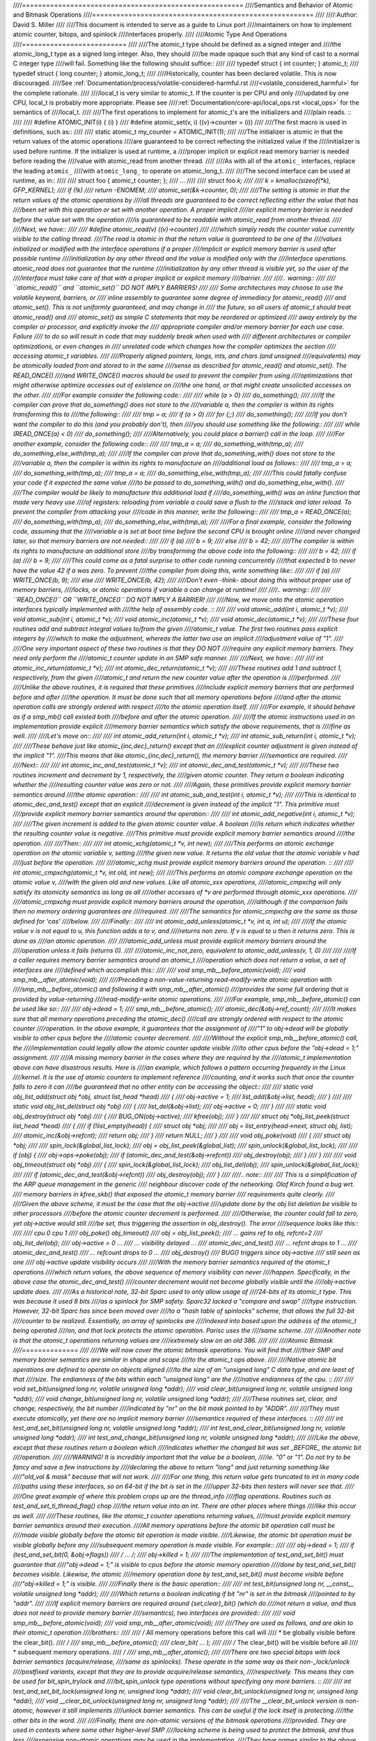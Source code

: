 ////=======================================================
////Semantics and Behavior of Atomic and Bitmask Operations
////=======================================================
////
////:Author: David S. Miller
////
////This document is intended to serve as a guide to Linux port
////maintainers on how to implement atomic counter, bitops, and spinlock
////interfaces properly.
////
////Atomic Type And Operations
////==========================
////
////The atomic_t type should be defined as a signed integer and
////the atomic_long_t type as a signed long integer.  Also, they should
////be made opaque such that any kind of cast to a normal C integer type
////will fail.  Something like the following should suffice::
////
////	typedef struct { int counter; } atomic_t;
////	typedef struct { long counter; } atomic_long_t;
////
////Historically, counter has been declared volatile.  This is now discouraged.
////See :ref:`Documentation/process/volatile-considered-harmful.rst
////<volatile_considered_harmful>` for the complete rationale.
////
////local_t is very similar to atomic_t. If the counter is per CPU and only
////updated by one CPU, local_t is probably more appropriate. Please see
////:ref:`Documentation/core-api/local_ops.rst <local_ops>` for the semantics of
////local_t.
////
////The first operations to implement for atomic_t's are the initializers and
////plain reads. ::
////
////	#define ATOMIC_INIT(i)		{ (i) }
////	#define atomic_set(v, i)	((v)->counter = (i))
////
////The first macro is used in definitions, such as::
////
////	static atomic_t my_counter = ATOMIC_INIT(1);
////
////The initializer is atomic in that the return values of the atomic operations
////are guaranteed to be correct reflecting the initialized value if the
////initializer is used before runtime.  If the initializer is used at runtime, a
////proper implicit or explicit read memory barrier is needed before reading the
////value with atomic_read from another thread.
////
////As with all of the ``atomic_`` interfaces, replace the leading ``atomic_``
////with ``atomic_long_`` to operate on atomic_long_t.
////
////The second interface can be used at runtime, as in::
////
////	struct foo { atomic_t counter; };
////	...
////
////	struct foo *k;
////
////	k = kmalloc(sizeof(*k), GFP_KERNEL);
////	if (!k)
////		return -ENOMEM;
////	atomic_set(&k->counter, 0);
////
////The setting is atomic in that the return values of the atomic operations by
////all threads are guaranteed to be correct reflecting either the value that has
////been set with this operation or set with another operation.  A proper implicit
////or explicit memory barrier is needed before the value set with the operation
////is guaranteed to be readable with atomic_read from another thread.
////
////Next, we have::
////
////	#define atomic_read(v)	((v)->counter)
////
////which simply reads the counter value currently visible to the calling thread.
////The read is atomic in that the return value is guaranteed to be one of the
////values initialized or modified with the interface operations if a proper
////implicit or explicit memory barrier is used after possible runtime
////initialization by any other thread and the value is modified only with the
////interface operations.  atomic_read does not guarantee that the runtime
////initialization by any other thread is visible yet, so the user of the
////interface must take care of that with a proper implicit or explicit memory
////barrier.
////
////.. warning::
////
////	``atomic_read()`` and ``atomic_set()`` DO NOT IMPLY BARRIERS!
////
////	Some architectures may choose to use the volatile keyword, barriers, or
////	inline assembly to guarantee some degree of immediacy for atomic_read()
////	and atomic_set().  This is not uniformly guaranteed, and may change in
////	the future, so all users of atomic_t should treat atomic_read() and
////	atomic_set() as simple C statements that may be reordered or optimized
////	away entirely by the compiler or processor, and explicitly invoke the
////	appropriate compiler and/or memory barrier for each use case.  Failure
////	to do so will result in code that may suddenly break when used with
////	different architectures or compiler optimizations, or even changes in
////	unrelated code which changes how the compiler optimizes the section
////	accessing atomic_t variables.
////
////Properly aligned pointers, longs, ints, and chars (and unsigned
////equivalents) may be atomically loaded from and stored to in the same
////sense as described for atomic_read() and atomic_set().  The READ_ONCE()
////and WRITE_ONCE() macros should be used to prevent the compiler from using
////optimizations that might otherwise optimize accesses out of existence on
////the one hand, or that might create unsolicited accesses on the other.
////
////For example consider the following code::
////
////	while (a > 0)
////		do_something();
////
////If the compiler can prove that do_something() does not store to the
////variable a, then the compiler is within its rights transforming this to
////the following::
////
////	tmp = a;
////	if (a > 0)
////		for (;;)
////			do_something();
////
////If you don't want the compiler to do this (and you probably don't), then
////you should use something like the following::
////
////	while (READ_ONCE(a) < 0)
////		do_something();
////
////Alternatively, you could place a barrier() call in the loop.
////
////For another example, consider the following code::
////
////	tmp_a = a;
////	do_something_with(tmp_a);
////	do_something_else_with(tmp_a);
////
////If the compiler can prove that do_something_with() does not store to the
////variable a, then the compiler is within its rights to manufacture an
////additional load as follows::
////
////	tmp_a = a;
////	do_something_with(tmp_a);
////	tmp_a = a;
////	do_something_else_with(tmp_a);
////
////This could fatally confuse your code if it expected the same value
////to be passed to do_something_with() and do_something_else_with().
////
////The compiler would be likely to manufacture this additional load if
////do_something_with() was an inline function that made very heavy use
////of registers: reloading from variable a could save a flush to the
////stack and later reload.  To prevent the compiler from attacking your
////code in this manner, write the following::
////
////	tmp_a = READ_ONCE(a);
////	do_something_with(tmp_a);
////	do_something_else_with(tmp_a);
////
////For a final example, consider the following code, assuming that the
////variable a is set at boot time before the second CPU is brought online
////and never changed later, so that memory barriers are not needed::
////
////	if (a)
////		b = 9;
////	else
////		b = 42;
////
////The compiler is within its rights to manufacture an additional store
////by transforming the above code into the following::
////
////	b = 42;
////	if (a)
////		b = 9;
////
////This could come as a fatal surprise to other code running concurrently
////that expected b to never have the value 42 if a was zero.  To prevent
////the compiler from doing this, write something like::
////
////	if (a)
////		WRITE_ONCE(b, 9);
////	else
////		WRITE_ONCE(b, 42);
////
////Don't even -think- about doing this without proper use of memory barriers,
////locks, or atomic operations if variable a can change at runtime!
////
////.. warning::
////
////	``READ_ONCE()`` OR ``WRITE_ONCE()`` DO NOT IMPLY A BARRIER!
////
////Now, we move onto the atomic operation interfaces typically implemented with
////the help of assembly code. ::
////
////	void atomic_add(int i, atomic_t *v);
////	void atomic_sub(int i, atomic_t *v);
////	void atomic_inc(atomic_t *v);
////	void atomic_dec(atomic_t *v);
////
////These four routines add and subtract integral values to/from the given
////atomic_t value.  The first two routines pass explicit integers by
////which to make the adjustment, whereas the latter two use an implicit
////adjustment value of "1".
////
////One very important aspect of these two routines is that they DO NOT
////require any explicit memory barriers.  They need only perform the
////atomic_t counter update in an SMP safe manner.
////
////Next, we have::
////
////	int atomic_inc_return(atomic_t *v);
////	int atomic_dec_return(atomic_t *v);
////
////These routines add 1 and subtract 1, respectively, from the given
////atomic_t and return the new counter value after the operation is
////performed.
////
////Unlike the above routines, it is required that these primitives
////include explicit memory barriers that are performed before and after
////the operation.  It must be done such that all memory operations before
////and after the atomic operation calls are strongly ordered with respect
////to the atomic operation itself.
////
////For example, it should behave as if a smp_mb() call existed both
////before and after the atomic operation.
////
////If the atomic instructions used in an implementation provide explicit
////memory barrier semantics which satisfy the above requirements, that is
////fine as well.
////
////Let's move on::
////
////	int atomic_add_return(int i, atomic_t *v);
////	int atomic_sub_return(int i, atomic_t *v);
////
////These behave just like atomic_{inc,dec}_return() except that an
////explicit counter adjustment is given instead of the implicit "1".
////This means that like atomic_{inc,dec}_return(), the memory barrier
////semantics are required.
////
////Next::
////
////	int atomic_inc_and_test(atomic_t *v);
////	int atomic_dec_and_test(atomic_t *v);
////
////These two routines increment and decrement by 1, respectively, the
////given atomic counter.  They return a boolean indicating whether the
////resulting counter value was zero or not.
////
////Again, these primitives provide explicit memory barrier semantics around
////the atomic operation::
////
////	int atomic_sub_and_test(int i, atomic_t *v);
////
////This is identical to atomic_dec_and_test() except that an explicit
////decrement is given instead of the implicit "1".  This primitive must
////provide explicit memory barrier semantics around the operation::
////
////	int atomic_add_negative(int i, atomic_t *v);
////
////The given increment is added to the given atomic counter value.  A boolean
////is return which indicates whether the resulting counter value is negative.
////This primitive must provide explicit memory barrier semantics around
////the operation.
////
////Then::
////
////	int atomic_xchg(atomic_t *v, int new);
////
////This performs an atomic exchange operation on the atomic variable v, setting
////the given new value.  It returns the old value that the atomic variable v had
////just before the operation.
////
////atomic_xchg must provide explicit memory barriers around the operation. ::
////
////	int atomic_cmpxchg(atomic_t *v, int old, int new);
////
////This performs an atomic compare exchange operation on the atomic value v,
////with the given old and new values. Like all atomic_xxx operations,
////atomic_cmpxchg will only satisfy its atomicity semantics as long as all
////other accesses of \*v are performed through atomic_xxx operations.
////
////atomic_cmpxchg must provide explicit memory barriers around the operation,
////although if the comparison fails then no memory ordering guarantees are
////required.
////
////The semantics for atomic_cmpxchg are the same as those defined for 'cas'
////below.
////
////Finally::
////
////	int atomic_add_unless(atomic_t *v, int a, int u);
////
////If the atomic value v is not equal to u, this function adds a to v, and
////returns non zero. If v is equal to u then it returns zero. This is done as
////an atomic operation.
////
////atomic_add_unless must provide explicit memory barriers around the
////operation unless it fails (returns 0).
////
////atomic_inc_not_zero, equivalent to atomic_add_unless(v, 1, 0)
////
////
////If a caller requires memory barrier semantics around an atomic_t
////operation which does not return a value, a set of interfaces are
////defined which accomplish this::
////
////	void smp_mb__before_atomic(void);
////	void smp_mb__after_atomic(void);
////
////Preceding a non-value-returning read-modify-write atomic operation with
////smp_mb__before_atomic() and following it with smp_mb__after_atomic()
////provides the same full ordering that is provided by value-returning
////read-modify-write atomic operations.
////
////For example, smp_mb__before_atomic() can be used like so::
////
////	obj->dead = 1;
////	smp_mb__before_atomic();
////	atomic_dec(&obj->ref_count);
////
////It makes sure that all memory operations preceding the atomic_dec()
////call are strongly ordered with respect to the atomic counter
////operation.  In the above example, it guarantees that the assignment of
////"1" to obj->dead will be globally visible to other cpus before the
////atomic counter decrement.
////
////Without the explicit smp_mb__before_atomic() call, the
////implementation could legally allow the atomic counter update visible
////to other cpus before the "obj->dead = 1;" assignment.
////
////A missing memory barrier in the cases where they are required by the
////atomic_t implementation above can have disastrous results.  Here is
////an example, which follows a pattern occurring frequently in the Linux
////kernel.  It is the use of atomic counters to implement reference
////counting, and it works such that once the counter falls to zero it can
////be guaranteed that no other entity can be accessing the object::
////
////	static void obj_list_add(struct obj *obj, struct list_head *head)
////	{
////		obj->active = 1;
////		list_add(&obj->list, head);
////	}
////
////	static void obj_list_del(struct obj *obj)
////	{
////		list_del(&obj->list);
////		obj->active = 0;
////	}
////
////	static void obj_destroy(struct obj *obj)
////	{
////		BUG_ON(obj->active);
////		kfree(obj);
////	}
////
////	struct obj *obj_list_peek(struct list_head *head)
////	{
////		if (!list_empty(head)) {
////			struct obj *obj;
////
////			obj = list_entry(head->next, struct obj, list);
////			atomic_inc(&obj->refcnt);
////			return obj;
////		}
////		return NULL;
////	}
////
////	void obj_poke(void)
////	{
////		struct obj *obj;
////
////		spin_lock(&global_list_lock);
////		obj = obj_list_peek(&global_list);
////		spin_unlock(&global_list_lock);
////
////		if (obj) {
////			obj->ops->poke(obj);
////			if (atomic_dec_and_test(&obj->refcnt))
////				obj_destroy(obj);
////		}
////	}
////
////	void obj_timeout(struct obj *obj)
////	{
////		spin_lock(&global_list_lock);
////		obj_list_del(obj);
////		spin_unlock(&global_list_lock);
////
////		if (atomic_dec_and_test(&obj->refcnt))
////			obj_destroy(obj);
////	}
////
////.. note::
////
////	This is a simplification of the ARP queue management in the generic
////	neighbour discover code of the networking.  Olaf Kirch found a bug wrt.
////	memory barriers in kfree_skb() that exposed the atomic_t memory barrier
////	requirements quite clearly.
////
////Given the above scheme, it must be the case that the obj->active
////update done by the obj list deletion be visible to other processors
////before the atomic counter decrement is performed.
////
////Otherwise, the counter could fall to zero, yet obj->active would still
////be set, thus triggering the assertion in obj_destroy().  The error
////sequence looks like this::
////
////	cpu 0				cpu 1
////	obj_poke()			obj_timeout()
////	obj = obj_list_peek();
////	... gains ref to obj, refcnt=2
////					obj_list_del(obj);
////					obj->active = 0 ...
////					... visibility delayed ...
////					atomic_dec_and_test()
////					... refcnt drops to 1 ...
////	atomic_dec_and_test()
////	... refcount drops to 0 ...
////	obj_destroy()
////	BUG() triggers since obj->active
////	still seen as one
////					obj->active update visibility occurs
////
////With the memory barrier semantics required of the atomic_t operations
////which return values, the above sequence of memory visibility can never
////happen.  Specifically, in the above case the atomic_dec_and_test()
////counter decrement would not become globally visible until the
////obj->active update does.
////
////As a historical note, 32-bit Sparc used to only allow usage of
////24-bits of its atomic_t type.  This was because it used 8 bits
////as a spinlock for SMP safety.  Sparc32 lacked a "compare and swap"
////type instruction.  However, 32-bit Sparc has since been moved over
////to a "hash table of spinlocks" scheme, that allows the full 32-bit
////counter to be realized.  Essentially, an array of spinlocks are
////indexed into based upon the address of the atomic_t being operated
////on, and that lock protects the atomic operation.  Parisc uses the
////same scheme.
////
////Another note is that the atomic_t operations returning values are
////extremely slow on an old 386.
////
////
////Atomic Bitmask
////==============
////
////We will now cover the atomic bitmask operations.  You will find that
////their SMP and memory barrier semantics are similar in shape and scope
////to the atomic_t ops above.
////
////Native atomic bit operations are defined to operate on objects aligned
////to the size of an "unsigned long" C data type, and are least of that
////size.  The endianness of the bits within each "unsigned long" are the
////native endianness of the cpu. ::
////
////	void set_bit(unsigned long nr, volatile unsigned long *addr);
////	void clear_bit(unsigned long nr, volatile unsigned long *addr);
////	void change_bit(unsigned long nr, volatile unsigned long *addr);
////
////These routines set, clear, and change, respectively, the bit number
////indicated by "nr" on the bit mask pointed to by "ADDR".
////
////They must execute atomically, yet there are no implicit memory barrier
////semantics required of these interfaces. ::
////
////	int test_and_set_bit(unsigned long nr, volatile unsigned long *addr);
////	int test_and_clear_bit(unsigned long nr, volatile unsigned long *addr);
////	int test_and_change_bit(unsigned long nr, volatile unsigned long *addr);
////
////Like the above, except that these routines return a boolean which
////indicates whether the changed bit was set _BEFORE_ the atomic bit
////operation.
////
////WARNING! It is incredibly important that the value be a boolean,
////ie. "0" or "1".  Do not try to be fancy and save a few instructions by
////declaring the above to return "long" and just returning something like
////"old_val & mask" because that will not work.
////
////For one thing, this return value gets truncated to int in many code
////paths using these interfaces, so on 64-bit if the bit is set in the
////upper 32-bits then testers will never see that.
////
////One great example of where this problem crops up are the thread_info
////flag operations.  Routines such as test_and_set_ti_thread_flag() chop
////the return value into an int.  There are other places where things
////like this occur as well.
////
////These routines, like the atomic_t counter operations returning values,
////must provide explicit memory barrier semantics around their execution.
////All memory operations before the atomic bit operation call must be
////made visible globally before the atomic bit operation is made visible.
////Likewise, the atomic bit operation must be visible globally before any
////subsequent memory operation is made visible.  For example::
////
////	obj->dead = 1;
////	if (test_and_set_bit(0, &obj->flags))
////		/* ... */;
////	obj->killed = 1;
////
////The implementation of test_and_set_bit() must guarantee that
////"obj->dead = 1;" is visible to cpus before the atomic memory operation
////done by test_and_set_bit() becomes visible.  Likewise, the atomic
////memory operation done by test_and_set_bit() must become visible before
////"obj->killed = 1;" is visible.
////
////Finally there is the basic operation::
////
////	int test_bit(unsigned long nr, __const__ volatile unsigned long *addr);
////
////Which returns a boolean indicating if bit "nr" is set in the bitmask
////pointed to by "addr".
////
////If explicit memory barriers are required around {set,clear}_bit() (which do
////not return a value, and thus does not need to provide memory barrier
////semantics), two interfaces are provided::
////
////	void smp_mb__before_atomic(void);
////	void smp_mb__after_atomic(void);
////
////They are used as follows, and are akin to their atomic_t operation
////brothers::
////
////	/* All memory operations before this call will
////	 * be globally visible before the clear_bit().
////	 */
////	smp_mb__before_atomic();
////	clear_bit( ... );
////
////	/* The clear_bit() will be visible before all
////	 * subsequent memory operations.
////	 */
////	 smp_mb__after_atomic();
////
////There are two special bitops with lock barrier semantics (acquire/release,
////same as spinlocks). These operate in the same way as their non-_lock/unlock
////postfixed variants, except that they are to provide acquire/release semantics,
////respectively. This means they can be used for bit_spin_trylock and
////bit_spin_unlock type operations without specifying any more barriers. ::
////
////	int test_and_set_bit_lock(unsigned long nr, unsigned long *addr);
////	void clear_bit_unlock(unsigned long nr, unsigned long *addr);
////	void __clear_bit_unlock(unsigned long nr, unsigned long *addr);
////
////The __clear_bit_unlock version is non-atomic, however it still implements
////unlock barrier semantics. This can be useful if the lock itself is protecting
////the other bits in the word.
////
////Finally, there are non-atomic versions of the bitmask operations
////provided.  They are used in contexts where some other higher-level SMP
////locking scheme is being used to protect the bitmask, and thus less
////expensive non-atomic operations may be used in the implementation.
////They have names similar to the above bitmask operation interfaces,
////except that two underscores are prefixed to the interface name. ::
////
////	void __set_bit(unsigned long nr, volatile unsigned long *addr);
////	void __clear_bit(unsigned long nr, volatile unsigned long *addr);
////	void __change_bit(unsigned long nr, volatile unsigned long *addr);
////	int __test_and_set_bit(unsigned long nr, volatile unsigned long *addr);
////	int __test_and_clear_bit(unsigned long nr, volatile unsigned long *addr);
////	int __test_and_change_bit(unsigned long nr, volatile unsigned long *addr);
////
////These non-atomic variants also do not require any special memory
////barrier semantics.
////
////The routines xchg() and cmpxchg() must provide the same exact
////memory-barrier semantics as the atomic and bit operations returning
////values.
////
////.. note::
////
////	If someone wants to use xchg(), cmpxchg() and their variants,
////	linux/atomic.h should be included rather than asm/cmpxchg.h, unless the
////	code is in arch/* and can take care of itself.
////
////Spinlocks and rwlocks have memory barrier expectations as well.
////The rule to follow is simple:
////
////1) When acquiring a lock, the implementation must make it globally
////   visible before any subsequent memory operation.
////
////2) When releasing a lock, the implementation must make it such that
////   all previous memory operations are globally visible before the
////   lock release.
////
////Which finally brings us to _atomic_dec_and_lock().  There is an
////architecture-neutral version implemented in lib/dec_and_lock.c,
////but most platforms will wish to optimize this in assembler. ::
////
////	int _atomic_dec_and_lock(atomic_t *atomic, spinlock_t *lock);
////
////Atomically decrement the given counter, and if will drop to zero
////atomically acquire the given spinlock and perform the decrement
////of the counter to zero.  If it does not drop to zero, do nothing
////with the spinlock.
////
////It is actually pretty simple to get the memory barrier correct.
////Simply satisfy the spinlock grab requirements, which is make
////sure the spinlock operation is globally visible before any
////subsequent memory operation.
////
////We can demonstrate this operation more clearly if we define
////an abstract atomic operation::
////
////	long cas(long *mem, long old, long new);
////
////"cas" stands for "compare and swap".  It atomically:
////
////1) Compares "old" with the value currently at "mem".
////2) If they are equal, "new" is written to "mem".
////3) Regardless, the current value at "mem" is returned.
////
////As an example usage, here is what an atomic counter update
////might look like::
////
////	void example_atomic_inc(long *counter)
////	{
////		long old, new, ret;
////
////		while (1) {
////			old = *counter;
////			new = old + 1;
////
////			ret = cas(counter, old, new);
////			if (ret == old)
////				break;
////		}
////	}
////
////Let's use cas() in order to build a pseudo-C atomic_dec_and_lock()::
////
////	int _atomic_dec_and_lock(atomic_t *atomic, spinlock_t *lock)
////	{
////		long old, new, ret;
////		int went_to_zero;
////
////		went_to_zero = 0;
////		while (1) {
////			old = atomic_read(atomic);
////			new = old - 1;
////			if (new == 0) {
////				went_to_zero = 1;
////				spin_lock(lock);
////			}
////			ret = cas(atomic, old, new);
////			if (ret == old)
////				break;
////			if (went_to_zero) {
////				spin_unlock(lock);
////				went_to_zero = 0;
////			}
////		}
////
////		return went_to_zero;
////	}
////
////Now, as far as memory barriers go, as long as spin_lock()
////strictly orders all subsequent memory operations (including
////the cas()) with respect to itself, things will be fine.
////
////Said another way, _atomic_dec_and_lock() must guarantee that
////a counter dropping to zero is never made visible before the
////spinlock being acquired.
////
////.. note::
////
////	Note that this also means that for the case where the counter is not
////	dropping to zero, there are no memory ordering requirements.
